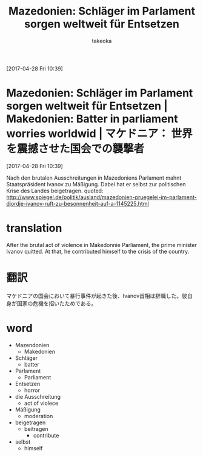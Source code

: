 # Created 2017-04-29 Sat 20:51
#+TITLE: Mazedonien: Schläger im Parlament sorgen weltweit für Entsetzen
#+AUTHOR: takeoka
[2017-04-28 Fri 10:39]

* Mazedonien: Schläger im Parlament sorgen weltweit für Entsetzen | Makedonien: Batter in parliament worries worldwid | マケドニア： 世界を震撼させた国会での襲撃者
[2017-04-28 Fri 10:39]

Nach den brutalen Ausschreitungen in Mazedoniens Parlament mahnt Staatspräsident Ivanov zu Mäßigung. Dabei hat er selbst zur politischen Krise des Landes beigetragen. 
quoted: [[http://www.spiegel.de/politik/ausland/mazedonien-pruegelei-im-parlament-djordje-ivanov-ruft-zu-besonnenheit-auf-a-1145225.html]]

* translation
After the brutal act of violence in Makedonnie Parliament, the prime minister Ivanov quitted. At that, he contributed himself to the crisis of the country.

* 翻訳
マケドニアの国会において暴行事件が起きた後、Ivanov首相は辞職した。彼自身が国家の危機を招いたためである。

* word
- Mazendonien
  - Makedonien
- Schläger
  - batter
- Parlament
  - Parliament
- Entsetzen
  - horror
- die Ausschreitung
  - act of violece
- Mäßigung
  - moderation
- beigetragen
  - beitragen
    - contribute
- selbst
  - himself

# Emacs 25.0.92.2 (Org mode N/A)
